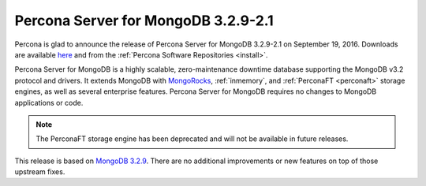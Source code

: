 .. _3.2.9-2.1:

====================================
Percona Server for MongoDB 3.2.9-2.1
====================================

Percona is glad to announce the release of
Percona Server for MongoDB 3.2.9-2.1 on September 19, 2016.
Downloads are available
`here <https://www.percona.com/downloads/percona-server-mongodb-3.2>`_
and from the :ref:`Percona Software Repositories <install>`.

Percona Server for MongoDB is a highly scalable,
zero-maintenance downtime database
supporting the MongoDB v3.2 protocol and drivers.
It extends MongoDB with `MongoRocks <http://rocksdb.org>`_,
:ref:`inmemory`, and :ref:`PerconaFT <perconaft>` storage engines,
as well as several enterprise features.
Percona Server for MongoDB requires no changes to MongoDB applications or code.

.. note:: The PerconaFT storage engine has been deprecated
   and will not be available in future releases.

This release is based on `MongoDB 3.2.9
<http://docs.mongodb.org/manual/release-notes/3.2/#aug-16-2016>`_.
There are no additional improvements or new features
on top of those upstream fixes.

